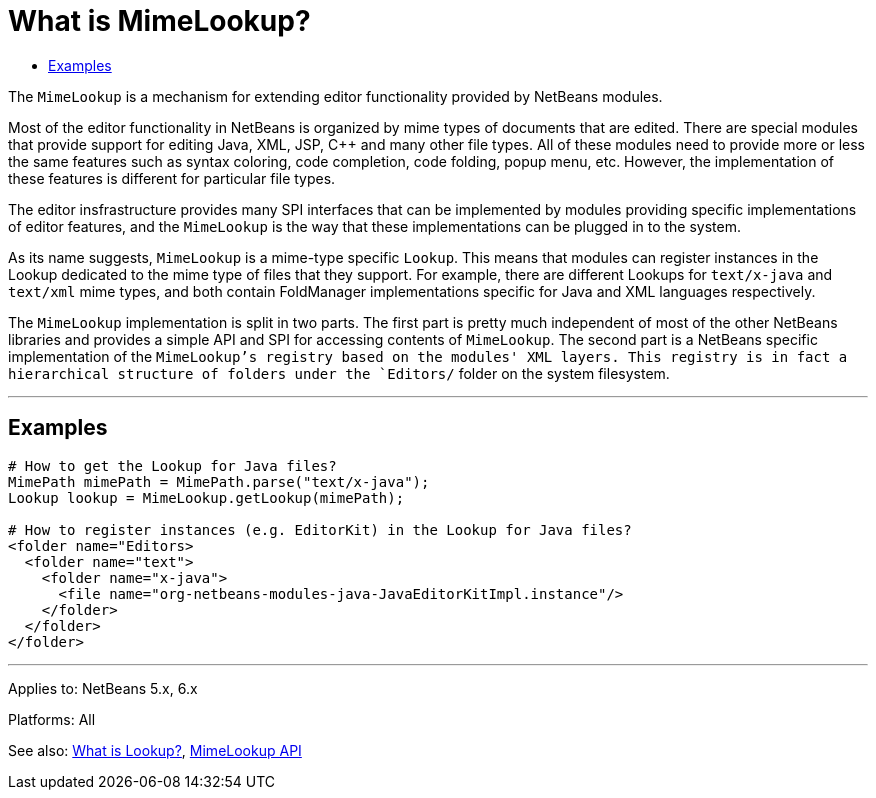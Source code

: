 // 
//     Licensed to the Apache Software Foundation (ASF) under one
//     or more contributor license agreements.  See the NOTICE file
//     distributed with this work for additional information
//     regarding copyright ownership.  The ASF licenses this file
//     to you under the Apache License, Version 2.0 (the
//     "License"); you may not use this file except in compliance
//     with the License.  You may obtain a copy of the License at
// 
//       http://www.apache.org/licenses/LICENSE-2.0
// 
//     Unless required by applicable law or agreed to in writing,
//     software distributed under the License is distributed on an
//     "AS IS" BASIS, WITHOUT WARRANTIES OR CONDITIONS OF ANY
//     KIND, either express or implied.  See the License for the
//     specific language governing permissions and limitations
//     under the License.
//

= What is MimeLookup?
:jbake-type: wikidev
:jbake-tags: wiki, devfaq, needsreview
:jbake-status: published
:keywords: Apache NetBeans wiki DevFaqEditorWhatIsMimeLookup
:description: Apache NetBeans wiki DevFaqEditorWhatIsMimeLookup
:toc: left
:toc-title:
:syntax: true
:wikidevsection: _editor_and_edited_files
:position: 13


The `MimeLookup` is a mechanism for extending editor functionality provided by
NetBeans modules.

Most of the editor functionality in NetBeans is organized by mime types of
documents that are edited. There are special modules that provide support for
editing Java, XML, JSP, C++ and many other file types. All of these modules need
to provide more or less the same features such as syntax coloring, code
completion, code folding, popup menu, etc. However, the implementation of
these features is different for particular file types.

The editor insfrastructure provides many SPI interfaces that can be implemented by modules providing specific implementations of editor features, and the `MimeLookup` is the way that these implementations can be plugged in to the system.

As its name suggests, `MimeLookup` is a mime-type specific `Lookup`. This means that modules can register instances in the Lookup dedicated to the mime type of
files that they support. For example, there are different Lookups for
`text/x-java` and `text/xml` mime types, and both contain FoldManager
implementations specific for Java and XML languages respectively.

The `MimeLookup` implementation is split in two parts. The first part is pretty
much independent of most of the other NetBeans libraries and provides a simple
API and SPI for accessing contents of `MimeLookup`. The second part is a
NetBeans specific implementation of the `MimeLookup`'s registry based on the
modules' XML layers. This registry is in fact a hierarchical structure of folders under the `Editors/` folder on the system filesystem.

---

== Examples

[source,xml]
----

# How to get the Lookup for Java files?
MimePath mimePath = MimePath.parse("text/x-java");
Lookup lookup = MimeLookup.getLookup(mimePath);

# How to register instances (e.g. EditorKit) in the Lookup for Java files?
<folder name="Editors>
  <folder name="text">
    <folder name="x-java">
      <file name="org-netbeans-modules-java-JavaEditorKitImpl.instance"/>
    </folder>
  </folder>
</folder>
----

---

Applies to: NetBeans 5.x, 6.x

Platforms: All

See also:
xref:DevFaqLookup.adoc[What is Lookup?], 
link:https://bits.netbeans.org/dev/javadoc/org-netbeans-modules-editor-mimelookup/index.html[MimeLookup API]
////
== Apache Migration Information

The content in this page was kindly donated by Oracle Corp. to the
Apache Software Foundation.

This page was exported from link:http://wiki.netbeans.org/DevFaqEditorWhatIsMimeLookup[http://wiki.netbeans.org/DevFaqEditorWhatIsMimeLookup] , 
that was last modified by NetBeans user Dbell 
on 2010-09-30T10:33:17Z.


*NOTE:* This document was automatically converted to the AsciiDoc format on 2018-02-07, and needs to be reviewed.
////